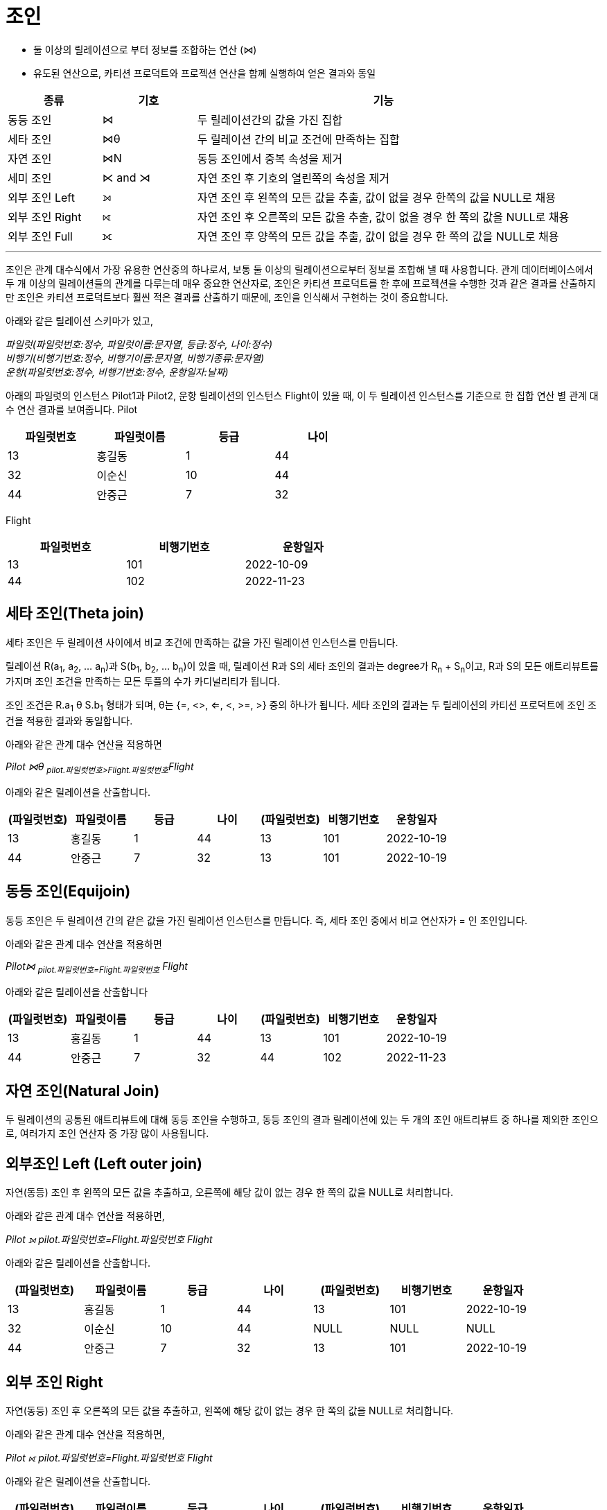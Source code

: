 = 조인

* 둘 이상의 릴레이션으로 부터 정보를 조합하는 연산 (⋈)
* 유도된 연산으로, 카티션 프로덕트와 프로젝션 연산을 함께 실행하여 얻은 결과와 동일

[%header, cols="1,1,4" width=95%]
|===
|종류	|기호	|기능
|동등 조인	|⋈	|두 릴레이션간의 값을 가진 집합
|세타 조인	|⋈θ	|두 릴레이션 간의 비교 조건에 만족하는 집합
|자연 조인	|⋈N	|동등 조인에서 중복 속성을 제거
|세미 조인	|⋉ and ⋊ 	|자연 조인 후 기호의 열린쪽의 속성을 제거
|외부 조인 Left|⟕	 	|자연 조인 후 왼쪽의 모든 값을 추출, 값이 없을 경우 한쪽의 값을 NULL로 채용
|외부 조인 Right|⟖	 	|자연 조인 후 오른쪽의 모든 값을 추출, 값이 없을 경우 한 쪽의 값을 NULL로 채용
|외부 조인 Full|	⟗ 	|자연 조인 후 양쪽의 모든 값을 추출, 값이 없을 경우 한 쪽의 값을 NULL로 채용
|===

---

조인은 관계 대수식에서 가장 유용한 연산중의 하나로서, 보통 둘 이상의 릴레이션으로부터 정보를 조합해 낼 때 사용합니다. 관계 데이터베이스에서 두 개 이상의 릴레이션들의 관계를 다루는데 매우 중요한 연산자로, 조인은 카티션 프로덕트를 한 후에 프로젝션을 수행한 것과 같은 결과를 산출하지만 조인은 카티션 프로덕트보다 훨씬 적은 결과를 산출하기 때문에, 조인을 인식해서 구현하는 것이 중요합니다. 

아래와 같은 릴레이션 스키마가 있고, 

_파일럿([.underline]#파일럿번호:정수#, 파일럿이름:문자열, 등급:정수, 나이:정수) +
비행기([.underline]#비행기번호:정수#, 비행기이름:문자열, 비행기종류:문자열) +
운항([.underline]#파일럿번호:정수, 비행기번호:정수#, 운항일자:날짜)_

아래의 파일럿의 인스턴스 Pilot1과 Pilot2, 운항 릴레이션의 인스턴스 Flight이 있을 때, 이 두 릴레이션 인스턴스를 기준으로 한 집합 연산 별 관계 대수 연산 결과를 보여줍니다.
Pilot

[%header, cols=4, width=60%]
|===
|파일럿번호	|파일럿이름	|등급	|나이
|13	|홍길동	|1	|44
|32	|이순신	|10	|44
|44	|안중근	|7	|32
|===

Flight
[%header, cols=3, width=60%]
|===
|파일럿번호	|비행기번호	|운항일자
|13	|101	|2022-10-09
|44	|102	|2022-11-23
|===

== 세타 조인(Theta join)

세타 조인은 두 릴레이션 사이에서 비교 조건에 만족하는 값을 가진 릴레이션 인스턴스를 만듭니다.

릴레이션 R(a~1~, a~2~, ... a~n~)과 S(b~1~, b~2~, ... b~n~)이 있을 때, 릴레이션 R과 S의 세타 조인의 결과는 degree가 R~n~ + S~n~이고, R과 S의 모든 애트리뷰트를 가지며 조인 조건을 만족하는 모든 투플의 수가 카디널리티가 됩니다.

조인 조건은 R.a~1~ θ S.b~1~ 형태가 되며, θ는 {=, <>, <=, <, >=, >} 중의 하나가 됩니다. 세타 조인의 결과는 두 릴레이션의 카티션 프로덕트에 조인 조건을 적용한 결과와 동일합니다.

아래와 같은 관계 대수 연산을 적용하면

_Pilot ⋈θ ~pilot.파일럿번호>Flight.파일럿번호~Flight_

아래와 같은 릴레이션을 산출합니다.

[%header, cols=7, width=100%]
|===
|(파일럿번호)	|파일럿이름	|등급	|나이	|(파일럿번호)	|비행기번호	|운항일자
|13	|홍길동	|1	|44	|13	|101	|2022-10-19
|44	|안중근	|7	|32	|13	|101	|2022-10-19
|===

== 동등 조인(Equijoin)

동등 조인은 두 릴레이션 간의 같은 값을 가진 릴레이션 인스턴스를 만듭니다. 즉, 세타 조인 중에서 비교 연산자가 = 인 조인입니다.

아래와 같은 관계 대수 연산을 적용하면

_Pilot⋈ ~pilot.파일럿번호=Flight.파일럿번호~ Flight_

아래와 같은 릴레이션을 산출합니다
[%header, cols=7, width=100%]
|===
|(파일럿번호)	|파일럿이름	|등급	|나이	|(파일럿번호)	|비행기번호	|운항일자
|13	|홍길동	|1	|44	|13	|101	|2022-10-19
|44	|안중근	|7	|32	|44	|102	|2022-11-23
|===

== 자연 조인(Natural Join)

두 릴레이션의 공통된 애트리뷰트에 대해 동등 조인을 수행하고, 동등 조인의 결과 릴레이션에 있는 두 개의 조인 애트리뷰트 중 하나를 제외한 조인으로, 여러가지 조인 연산자 중 가장 많이 사용됩니다.


== 외부조인 Left (Left outer join)

자연(동등) 조인 후 왼쪽의 모든 값을 추출하고, 오른쪽에 해당 값이 없는 경우 한 쪽의 값을 NULL로 처리합니다.

아래와 같은 관계 대수 연산을 적용하면,

_Pilot ⟕ pilot.파일럿번호=Flight.파일럿번호 Flight_

아래와 같은 릴레이션을 산출합니다.

[%header, cols=7, width=90%]
|===
|(파일럿번호)	|파일럿이름	|등급	|나이	|(파일럿번호)	|비행기번호	|운항일자
|13	|홍길동	|1	|44	|13	|101	|2022-10-19
|32	|이순신	|10	|44	|NULL	|NULL	|NULL
|44	|안중근	|7	|32	|13	|101	|2022-10-19
|===

== 외부 조인 Right
자연(동등) 조인 후 오른쪽의 모든 값을 추출하고, 왼쪽에 해당 값이 없는 경우 한 쪽의 값을 NULL로 처리합니다.

아래와 같은 관계 대수 연산을 적용하면,

_Pilot ⟖ pilot.파일럿번호=Flight.파일럿번호 Flight_

아래와 같은 릴레이션을 산출합니다.

[%header, cols=7, width=90%]
|===
|(파일럿번호)	|파일럿이름	|등급	|나이	|(파일럿번호)	|비행기번호	|운항일자
|13	|홍길동	|1	|44	|13	|101	|2022-10-19
|44	|안중근	|7	|32	|13	|101	|2022-10-19
|===

== 외부 조인 FULL
자연(동등) 조인 후 양쪽의 모든 값을 추출합니다. 값이 없을 경우 한 쪽의 값을 NULL로 처리합니다.

아래와 같은 관계 대수 연산을 적용하면

_Pilot ⟗ pilot.파일럿번호=Flight.파일럿번호 Flight_

아래와 같은 릴레이션을 산출합니다.

[%header, cols=7, width=90%]
|===
|(파일럿번호)	|파일럿이름	|등급	|나이	|(파일럿번호)	|비행기번호	|운항일자
|13	|홍길동	|1	|44	|13	|101	|2022-10-19
|32	|이순신	|10	|44	|NULL	|NULL	|NULL
|44	|안중근	|7	|32	|13	|101	|2022-10-19
|===

link:./08_quiz.adoc[다음: Quiz 관계 대수 질의]